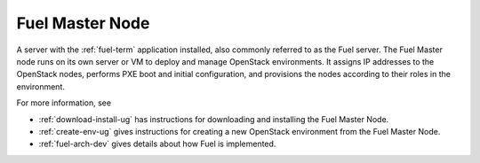 .. _fuel-master-node-term:

Fuel Master Node
----------------
A server with the :ref:`fuel-term` application installed,
also commonly referred to as the Fuel server.
The Fuel Master node runs on its own server or VM
to deploy and manage OpenStack environments.
It assigns IP addresses to the OpenStack nodes,
performs PXE boot and initial configuration,
and provisions the nodes according to their roles in the environment.

For more information, see

- :ref:`download-install-ug` has instructions for downloading
  and installing the Fuel Master Node.
- :ref:`create-env-ug` gives instructions for creating
  a new OpenStack environment from the Fuel Master Node.
- :ref:`fuel-arch-dev`
  gives details about how Fuel is implemented.


